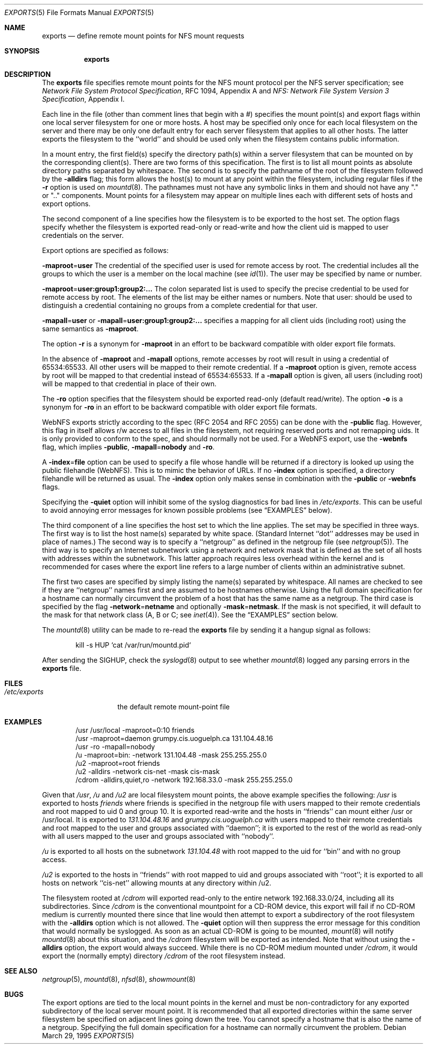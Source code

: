 .\" Copyright (c) 1989, 1991, 1993
.\"	The Regents of the University of California.  All rights reserved.
.\"
.\" Redistribution and use in source and binary forms, with or without
.\" modification, are permitted provided that the following conditions
.\" are met:
.\" 1. Redistributions of source code must retain the above copyright
.\"    notice, this list of conditions and the following disclaimer.
.\" 2. Redistributions in binary form must reproduce the above copyright
.\"    notice, this list of conditions and the following disclaimer in the
.\"    documentation and/or other materials provided with the distribution.
.\" 3. Neither the name of the University nor the names of its contributors
.\"    may be used to endorse or promote products derived from this software
.\"    without specific prior written permission.
.\"
.\" THIS SOFTWARE IS PROVIDED BY THE REGENTS AND CONTRIBUTORS ``AS IS'' AND
.\" ANY EXPRESS OR IMPLIED WARRANTIES, INCLUDING, BUT NOT LIMITED TO, THE
.\" IMPLIED WARRANTIES OF MERCHANTABILITY AND FITNESS FOR A PARTICULAR PURPOSE
.\" ARE DISCLAIMED.  IN NO EVENT SHALL THE REGENTS OR CONTRIBUTORS BE LIABLE
.\" FOR ANY DIRECT, INDIRECT, INCIDENTAL, SPECIAL, EXEMPLARY, OR CONSEQUENTIAL
.\" DAMAGES (INCLUDING, BUT NOT LIMITED TO, PROCUREMENT OF SUBSTITUTE GOODS
.\" OR SERVICES; LOSS OF USE, DATA, OR PROFITS; OR BUSINESS INTERRUPTION)
.\" HOWEVER CAUSED AND ON ANY THEORY OF LIABILITY, WHETHER IN CONTRACT, STRICT
.\" LIABILITY, OR TORT (INCLUDING NEGLIGENCE OR OTHERWISE) ARISING IN ANY WAY
.\" OUT OF THE USE OF THIS SOFTWARE, EVEN IF ADVISED OF THE POSSIBILITY OF
.\" SUCH DAMAGE.
.\"
.\"     @(#)exports.5	8.3 (Berkeley) 3/29/95
.\" $FreeBSD: src/sbin/mountd/exports.5,v 1.10.2.8 2002/09/28 16:31:45 markm Exp $
.\" $DragonFly: src/sbin/mountd/exports.5,v 1.5 2007/11/23 23:16:36 swildner Exp $
.\"
.Dd March 29, 1995
.Dt EXPORTS 5
.Os
.Sh NAME
.Nm exports
.Nd define remote mount points for
.Tn NFS
mount requests
.Sh SYNOPSIS
.Nm
.Sh DESCRIPTION
The
.Nm
file specifies remote mount points for the
.Tn NFS
mount protocol per the
.Tn NFS
server specification; see
.%T "Network File System Protocol Specification" ,
RFC 1094, Appendix A and
.%T "NFS: Network File System Version 3 Specification" ,
Appendix I.
.Pp
Each line in the file
(other than comment lines that begin with a #)
specifies the mount point(s) and export flags within one local server
filesystem for one or more hosts.
A host may be specified only once for each local filesystem on the
server and there may be only one default entry for each server
filesystem that applies to all other hosts.
The latter exports the filesystem to the ``world'' and should
be used only when the filesystem contains public information.
.Pp
In a mount entry,
the first field(s) specify the directory path(s) within a server filesystem
that can be mounted on by the corresponding client(s).
There are two forms of this specification.
The first is to list all mount points as absolute
directory paths separated by whitespace.
The second is to specify the pathname of the root of the filesystem
followed by the
.Fl alldirs
flag;
this form allows the host(s) to mount at any point within the filesystem,
including regular files if the
.Fl r
option is used on
.Xr mountd 8 .
The pathnames must not have any symbolic links in them and should not have
any "." or ".." components.
Mount points for a filesystem may appear on multiple lines each with
different sets of hosts and export options.
.Pp
The second component of a line specifies how the filesystem is to be
exported to the host set.
The option flags specify whether the filesystem
is exported read-only or read-write and how the client uid is mapped to
user credentials on the server.
.Pp
Export options are specified as follows:
.Pp
.Sm off
.Fl maproot No = Sy user
.Sm on
The credential of the specified user is used for remote access by root.
The credential includes all the groups to which the user is a member
on the local machine (see
.Xr id 1 ) .
The user may be specified by name or number.
.Pp
.Sm off
.Fl maproot No = Sy user:group1:group2:...
.Sm on
The colon separated list is used to specify the precise credential
to be used for remote access by root.
The elements of the list may be either names or numbers.
Note that user: should be used to distinguish a credential containing
no groups from a complete credential for that user.
.Pp
.Sm off
.Fl mapall No = Sy user
.Sm on
or
.Sm off
.Fl mapall No = Sy user:group1:group2:...
.Sm on
specifies a mapping for all client uids (including root)
using the same semantics as
.Fl maproot .
.Pp
The option
.Fl r
is a synonym for
.Fl maproot
in an effort to be backward compatible with older export file formats.
.Pp
In the absence of
.Fl maproot
and
.Fl mapall
options, remote accesses by root will result in using a credential of 65534:65533.
All other users will be mapped to their remote credential.
If a
.Fl maproot
option is given,
remote access by root will be mapped to that credential instead of 65534:65533.
If a
.Fl mapall
option is given,
all users (including root) will be mapped to that credential in
place of their own.
.Pp
The
.Fl ro
option specifies that the filesystem should be exported read-only
(default read/write).
The option
.Fl o
is a synonym for
.Fl ro
in an effort to be backward compatible with older export file formats.
.Pp
.Tn WebNFS
exports strictly according to the spec (RFC 2054 and RFC 2055) can
be done with the
.Fl public
flag.
However, this flag in itself allows r/w access to all files in
the filesystem, not requiring reserved ports and not remapping uids.
It
is only provided to conform to the spec, and should normally not be used.
For a
.Tn WebNFS
export,
use the
.Fl webnfs
flag, which implies
.Fl public ,
.Sm off
.Fl mapall No = Sy nobody
.Sm on
and
.Fl ro .
.Pp
A
.Sm off
.Fl index No = Sy file
.Sm on
option can be used to specify a file whose handle will be returned if
a directory is looked up using the public filehandle
.Pq Tn WebNFS .
This is to mimic the behavior of URLs.
If no
.Fl index
option is specified, a directory filehandle will be returned as usual.
The
.Fl index
option only makes sense in combination with the
.Fl public
or
.Fl webnfs
flags.
.Pp
Specifying the
.Fl quiet
option will inhibit some of the syslog diagnostics for bad lines in
.Pa /etc/exports .
This can be useful to avoid annoying error messages for known possible
problems (see
.Sx EXAMPLES
below).
.Pp
The third component of a line specifies the host set to which the line applies.
The set may be specified in three ways.
The first way is to list the host name(s) separated by white space.
(Standard Internet ``dot'' addresses may be used in place of names.)
The second way is to specify a ``netgroup'' as defined in the netgroup file (see
.Xr netgroup 5 ) .
The third way is to specify an Internet subnetwork using a network and
network mask that is defined as the set of all hosts with addresses within
the subnetwork.
This latter approach requires less overhead within the
kernel and is recommended for cases where the export line refers to a
large number of clients within an administrative subnet.
.Pp
The first two cases are specified by simply listing the name(s) separated
by whitespace.
All names are checked to see if they are ``netgroup'' names
first and are assumed to be hostnames otherwise.
Using the full domain specification for a hostname can normally
circumvent the problem of a host that has the same name as a netgroup.
The third case is specified by the flag
.Sm off
.Fl network No = Sy netname
.Sm on
and optionally
.Sm off
.Fl mask No = Sy netmask .
.Sm on
If the mask is not specified, it will default to the mask for that network
class (A, B or C; see
.Xr inet 4 ) .
See the
.Sx EXAMPLES
section below.
.Pp
The
.Xr mountd 8
utility can be made to re-read the
.Nm
file by sending it a hangup signal as follows:
.Bd -literal -offset indent
kill -s HUP `cat /var/run/mountd.pid`
.Ed
.Pp
After sending the
.Dv SIGHUP ,
check the
.Xr syslogd 8
output to see whether
.Xr mountd 8
logged any parsing errors in the
.Nm
file.
.Sh FILES
.Bl -tag -width /etc/exports -compact
.It Pa /etc/exports
the default remote mount-point file
.El
.Sh EXAMPLES
.Bd -literal -offset indent
/usr /usr/local -maproot=0:10 friends
/usr -maproot=daemon grumpy.cis.uoguelph.ca 131.104.48.16
/usr -ro -mapall=nobody
/u -maproot=bin: -network 131.104.48 -mask 255.255.255.0
/u2 -maproot=root friends
/u2 -alldirs -network cis-net -mask cis-mask
/cdrom -alldirs,quiet,ro -network 192.168.33.0 -mask 255.255.255.0
.Ed
.Pp
Given that
.Pa /usr ,
.Pa /u
and
.Pa /u2
are
local filesystem mount points, the above example specifies the following:
.Pa /usr
is exported to hosts
.Em friends
where friends is specified in the netgroup file
with users mapped to their remote credentials and
root mapped to uid 0 and group 10.
It is exported read-write and the hosts in ``friends'' can mount either /usr
or /usr/local.
It is exported to
.Em 131.104.48.16
and
.Em grumpy.cis.uoguelph.ca
with users mapped to their remote credentials and
root mapped to the user and groups associated with ``daemon'';
it is exported to the rest of the world as read-only with
all users mapped to the user and groups associated with ``nobody''.
.Pp
.Pa /u
is exported to all hosts on the subnetwork
.Em 131.104.48
with root mapped to the uid for ``bin'' and with no group access.
.Pp
.Pa /u2
is exported to the hosts in ``friends'' with root mapped to uid and groups
associated with ``root'';
it is exported to all hosts on network ``cis-net'' allowing mounts at any
directory within /u2.
.Pp
The filesystem rooted at
.Pa /cdrom
will exported read-only to the entire network 192.168.33.0/24, including
all its subdirectories.
Since
.Pa /cdrom
is the conventional mountpoint for a CD-ROM device, this export will
fail if no CD-ROM medium is currently mounted there since that line
would then attempt to export a subdirectory of the root filesystem
with the
.Fl alldirs
option which is not allowed.
The
.Fl quiet
option will then suppress the error message for this condition that
would normally be syslogged.
As soon as an actual CD-ROM is going to be mounted,
.Xr mount 8
will notify
.Xr mountd 8
about this situation, and the
.Pa /cdrom
filesystem will be exported as intended.
Note that without using the
.Fl alldirs
option, the export would always succeed.
While there is no CD-ROM medium mounted under
.Pa /cdrom ,
it would export the (normally empty) directory
.Pa /cdrom
of the root filesystem instead.
.Sh SEE ALSO
.Xr netgroup 5 ,
.Xr mountd 8 ,
.Xr nfsd 8 ,
.Xr showmount 8
.Sh BUGS
The export options are tied to the local mount points in the kernel and
must be non-contradictory for any exported subdirectory of the local
server mount point.
It is recommended that all exported directories within the same server
filesystem be specified on adjacent lines going down the tree.
You cannot specify a hostname that is also the name of a netgroup.
Specifying the full domain specification for a hostname can normally
circumvent the problem.
